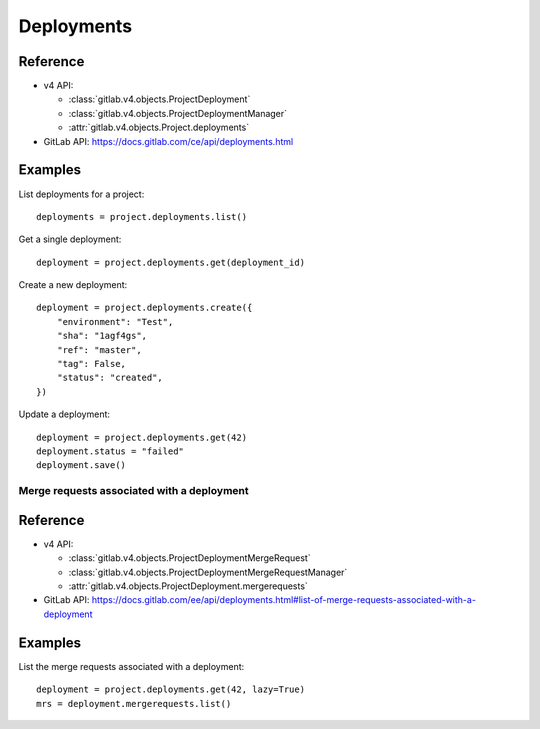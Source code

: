 ###########
Deployments
###########

Reference
---------

* v4 API:

  + :class:`gitlab.v4.objects.ProjectDeployment`
  + :class:`gitlab.v4.objects.ProjectDeploymentManager`
  + :attr:`gitlab.v4.objects.Project.deployments`

* GitLab API: https://docs.gitlab.com/ce/api/deployments.html

Examples
--------

List deployments for a project::

    deployments = project.deployments.list()

Get a single deployment::

    deployment = project.deployments.get(deployment_id)

Create a new deployment::

    deployment = project.deployments.create({
        "environment": "Test",
        "sha": "1agf4gs",
        "ref": "master",
        "tag": False,
        "status": "created",
    })

Update a deployment::

    deployment = project.deployments.get(42)
    deployment.status = "failed"
    deployment.save()

Merge requests associated with a deployment
===========================================

Reference
----------

* v4 API:

  + :class:`gitlab.v4.objects.ProjectDeploymentMergeRequest`
  + :class:`gitlab.v4.objects.ProjectDeploymentMergeRequestManager`
  + :attr:`gitlab.v4.objects.ProjectDeployment.mergerequests`

* GitLab API: https://docs.gitlab.com/ee/api/deployments.html#list-of-merge-requests-associated-with-a-deployment

Examples
--------

List the merge requests associated with a deployment::

    deployment = project.deployments.get(42, lazy=True)
    mrs = deployment.mergerequests.list()

